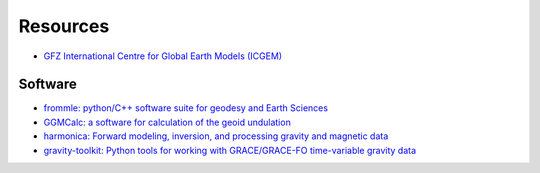 =========
Resources
=========

- `GFZ International Centre for Global Earth Models (ICGEM) <http://icgem.gfz-potsdam.de>`_

Software
########

- `frommle: python/C++ software suite for geodesy and Earth Sciences <https://github.com/strawpants/frommle>`_
- `GGMCalc: a software for calculation of the geoid undulation <https://doi.org/10.1007/s12145-012-0102-2>`_
- `harmonica: Forward modeling, inversion, and processing gravity and magnetic data <https://github.com/fatiando/harmonica>`_
- `gravity-toolkit: Python tools for working with GRACE/GRACE-FO time-variable gravity data <https://github.com/tsutterley/gravity-toolkit>`_
